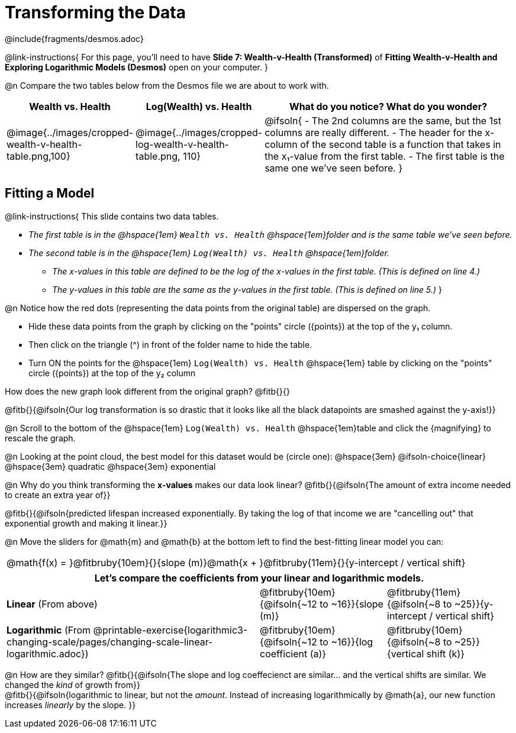 = Transforming the Data
////
* Import Desmos Styles
*
* This includes some inline CSS which loads the Desmos font,
* which includes special glyphs used for icons on Desmos.com
*
* It also defines the classname '.desmosbutton', which is used
* to style all demos glphys
*
* Finally, it defines AsciiDoc variables for glyphs we use:
* {points}
* {caret}
* {magnifying}
* {wrench}
*
* Here's an example of using these:
* This is a wrench icon in desmos: [.desmosbutton]#{wrench}#
////

@include{fragments/desmos.adoc}

++++
<style>
/* Shrink vertical spacing on fitbruby */
.fitbruby{padding-top: 0.5rem;}
</style>
++++

@link-instructions{
For this page, you'll need to have *Slide 7: Wealth-v-Health (Transformed)* of *Fitting Wealth-v-Health and Exploring Logarithmic Models (Desmos)* open on your computer.
}

@n Compare the two tables below from the Desmos file we are about to work with.

[cols="1a,1a,3a", options="header", frame="none", grid="none", stripes="none"]
|===
| Wealth vs. Health
| Log(Wealth) vs. Health
| What do you notice? What do you wonder?

| @image{../images/cropped-wealth-v-health-table.png,100}
| @image{../images/cropped-log-wealth-v-health-table.png, 110}
| @ifsoln{
- The 2nd columns are the same, but the 1st columns are really different.
- The header for the x-column of the second table is a function that takes in the x&#8321;-value from the first table.
- The first table is the same one we've seen before.
}
|===

== Fitting a Model

@link-instructions{
This slide contains two data tables.

- _The first table is in the @hspace{1em} `Wealth vs. Health`  @hspace{1em}folder and is the same table we've seen before._
- _The second table is in the  @hspace{1em} `Log(Wealth) vs. Health`  @hspace{1em}folder._
  * _The x-values in this table are defined to be the log of the x-values in the first table. (This is defined on line 4.)_
  * _The y-values in this table are the same as the y-values in the first table. (This is defined on line 5.)_
}

@n Notice how the red dots (representing the data points from the original table) are dispersed on the graph.

- Hide these data points from the graph by clicking on the "points" circle ([.desmosbutton]#{points}#) at the top of the y&#8321; column.
- Then click on the triangle ([.desmosbutton]#{caret}#) in front of the folder name to hide the table.
- Turn ON the points for the @hspace{1em} `Log(Wealth) vs. Health`  @hspace{1em} table by clicking on the "points" circle ([.desmosbutton]#{points}#) at the top of the y&#8322; column

How does the new graph look different from the original graph? @fitb{}{}

@fitb{}{@ifsoln{Our log transformation is so drastic that it looks like all the black datapoints are smashed against the y-axis!}}

@n Scroll to the bottom of the @hspace{1em} `Log(Wealth) vs. Health`  @hspace{1em}table and click the [.desmosbutton]#{magnifying}# to rescale the graph.

@n Looking at the point cloud, the best model for this dataset would be (circle one): @hspace{3em} @ifsoln-choice{linear} @hspace{3em} quadratic @hspace{3em} exponential

@n Why do you think transforming the *x-values* makes our data look linear? @fitb{}{@ifsoln{The amount of extra income needed to create an extra year of}}

@fitb{}{@ifsoln{predicted lifespan increased exponentially. By taking the log of that income we are "cancelling out" that exponential growth and making it linear.}}

@n Move the sliders for @math{m} and @math{b} at the bottom left to find the best-fitting linear model you can:

[cols="^1a", grid="none", frame="none", stripes="none"]
|===
|@math{f(x) = }@fitbruby{10em}{}{slope (m)}@math{x + }@fitbruby{11em}{}{y-intercept / vertical shift}
|===

[cols=".>2a,^1a,^1a", options="header", grid="none", frame="none", stripes="none"]
|===
3+^| Let's compare the coefficients from your linear and logarithmic models.

| *Linear* (From above)
| @fitbruby{10em}{@ifsoln{~12 to ~16}}{slope (m)}
| @fitbruby{11em}{@ifsoln{~8 to ~25}}{y-intercept / vertical shift}

| *Logarithmic* (From @printable-exercise{logarithmic3-changing-scale/pages/changing-scale-linear-logarithmic.adoc})
| @fitbruby{10em}{@ifsoln{~12 to ~16}}{log coefficient (a)}
| @fitbruby{10em}{@ifsoln{~8 to ~25}}{vertical shift (k)}
|===


@n How are they similar? @fitb{}{@ifsoln{The slope and log coeffecienct are similar... and the vertical shifts are similar. We changed the _kind_ of growth from}} +
@fitb{}{@ifsoln{logarithmic to linear, but not the _amount_.  Instead of increasing logarithmically by @math{a}, our new function increases _linearly_ by the slope.   }}
